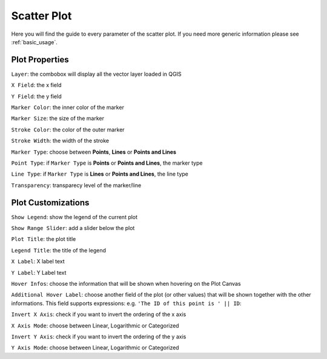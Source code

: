 .. _scatterplot:

Scatter Plot
============
Here you will find the guide to every parameter of the scatter plot. If you need
more generic information please see :ref:`basic_usage`.

.. image:: /img/scatter/scatterplot.png
  :scale: 50%

Plot Properties
---------------
``Layer``: the combobox will display all the vector layer loaded in QGIS

``X Field``: the x field

``Y Field``: the y field

``Marker Color``: the inner color of the marker

``Marker Size``: the size of the marker

``Stroke Color``: the color of the outer marker

``Stroke Width``: the width of the stroke

``Marker Type``: choose between **Points**, **Lines** or **Points and Lines**

``Point Type``: if ``Marker Type`` is **Points** or **Points and Lines**, the marker type

``Line Type``: if ``Marker Type`` is **Lines** or **Points and Lines**, the line type

``Transparency``: transparecy level of the marker/line

Plot Customizations
-------------------
``Show Legend``: show the legend of the current plot

``Show Range Slider``: add a slider below the plot

.. image:: /img/scatter/scatter.png
  :scale: 50%

``Plot Title``: the plot title

``Legend Title``: the title of the legend

``X Label``: X label text

``Y Label``: Y Label text

``Hover Infos``: choose the information that will be shown when hovering on
the Plot Canvas

``Additional Hover Label``: choose another field of the plot (or other values)
that will be shown together with the other informations. This field supports
expressions: e.g. ``'The ID of this point is ' || ID``:

.. image:: /img/scatter/scatter2.png
  :scale: 50%

``Invert X Axis``: check if you want to invert the ordering of the x axis

``X Axis Mode``: choose between Linear, Logarithmic or Categorized

``Invert Y Axis``: check if you want to invert the ordering of the y axis

``Y Axis Mode``: choose between Linear, Logarithmic or Categorized
